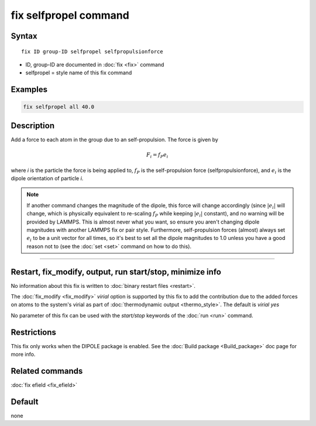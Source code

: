 .. index:: fix selfpropel

fix selfpropel command
======================

Syntax
""""""

.. parsed-literal::

   fix ID group-ID selfpropel selfpropulsionforce

* ID, group-ID are documented in :doc:`fix <fix>` command
* selfpropel = style name of this fix command



Examples
""""""""

.. code-block:: LAMMPS

   fix selfpropel all 40.0

Description
"""""""""""

Add a force to each atom in the group due to an self-propulsion. The
force is given by

.. math::

   F_i = f_P e_i

where *i* is the particle the force is being applied to, :math:`f_P`
is the self-propulsion force (selfpropulsionforce), and :math:`e_i`
is the dipole orientation of particle *i*.

.. note::

   If another command changes the magnitude of the dipole, this force will
   change accordingly (since :math:`|e_i|` will change, which is physically
   equivalent to re-scaling :math:`f_P` while keeping :math:`|e_i|` constant),
   and no warning will be provided by LAMMPS. This is almost never what you
   want, so ensure you aren't changing dipole magnitudes with another LAMMPS
   fix or pair style. Furthermore, self-propulsion forces (almost) always
   set :math:`e_i`  to be a unit vector for all times, so it's best to set
   all the dipole magnitudes to 1.0 unless you have a good reason not to
   (see the :doc:`set <set>` command on how to do this).

----------

Restart, fix_modify, output, run start/stop, minimize info
"""""""""""""""""""""""""""""""""""""""""""""""""""""""""""

No information about this fix is written to :doc:`binary restart files <restart>`.

The :doc:`fix_modify <fix_modify>` *virial* option is supported by this
fix to add the contribution due to the added forces on atoms to the
system's virial as part of :doc:`thermodynamic output <thermo_style>`.
The default is *virial yes*


No parameter of this fix can be used with the *start/stop* keywords of
the :doc:`run <run>` command.


Restrictions
""""""""""""

This fix only works when the DIPOLE package is enabled.
See the :doc:`Build package <Build_package>` doc page for more info.

Related commands
""""""""""""""""

:doc:`fix efield <fix_efield>`

Default
"""""""

none
